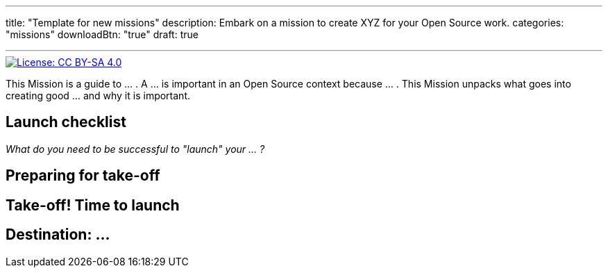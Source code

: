 ---
title: "Template for new missions"
description: Embark on a mission to create XYZ for your Open Source work.
categories: "missions"
downloadBtn: "true"
draft: true

---
:author: Justin W. Flory
:toc:

// Use this AsciiDoc template to create a new Mission.
// Note to change front-matter metadata and document attributes above as needed.

[link=https://creativecommons.org/licenses/by-sa/4.0/]
image::https://img.shields.io/badge/License-CC%20BY--SA%204.0-lightgrey.svg[License: CC BY-SA 4.0]

This Mission is a guide to … .
A … is important in an Open Source context because … .
This Mission unpacks what goes into creating good … and why it is important.


[[checklist]]
== Launch checklist

_What do you need to be successful to "launch" your … ?_

// This section provides context into what the reader needs to take account of before beginning this Mission.
// Consider who and what will be needed in order to "take off".
// Anything described here is considered "mission critical" for the work to be worthwhile.


[[preparing]]
== Preparing for take-off

// This section provides context into pre-work or pre-planning to engage in before taking on the primary task.
// Consider stakeholders, feedback to collect, brainstorming time, or any other "thinking ahead" type exercises.
// Anything described here should be described in concrete terms, as specific actions one can take.


[[launch]]
== Take-off! Time to launch

// This section defines the primary task and what goes into accomplishing a successful implementation.
// Consider work that directly impacts the creation of the final deliverable.
// Anything described here should be as specific actions directly related to the Mission's title.


[[destination]]
== Destination: …

// NOTE: Edit the header to specify the contextually-relevant "destination" that this Mission brings a project to.
//
// This section provides context on why this Mission is important for a healthy Open Source community.
// Consider both short-term and long-term impacts linked to successfully implementing this Mission.
// This section concludes the Mission and it is advised to keep it succinct and short.
// The primary intention of a Mission is instruction, not clarification; clarification belongs as another type of content.
